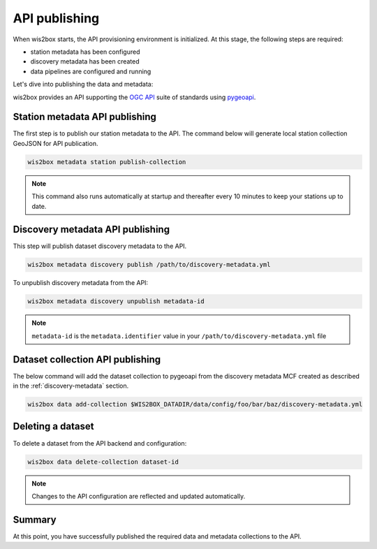 .. _api-publishing:

API publishing
==============

When wis2box starts, the API provisioning environment is initialized.  At this stage,
the following steps are required:

- station metadata has been configured
- discovery metadata has been created
- data pipelines are configured and running

Let's dive into publishing the data and metadata:

wis2box provides an API supporting the `OGC API`_ suite of standards using `pygeoapi`_.

Station metadata API publishing
-------------------------------

The first step is to publish our station metadata to the API. The command below
will generate local station collection GeoJSON for API publication.

.. code-block:: bash

   wis2box metadata station publish-collection


.. note:: This command also runs automatically at startup and thereafter every 10 minutes
          to keep your stations up to date.

.. seealso:: :ref:`station-metadata`


Discovery metadata API publishing
---------------------------------

This step will publish dataset discovery metadata to the API.

.. code-block:: bash

   wis2box metadata discovery publish /path/to/discovery-metadata.yml

To unpublish discovery metadata from the API:

.. code-block:: bash

   wis2box metadata discovery unpublish metadata-id

.. note:: ``metadata-id`` is the ``metadata.identifier`` value in your ``/path/to/discovery-metadata.yml`` file

Dataset collection API publishing
---------------------------------

The below command will add the dataset collection to pygeoapi from the
discovery metadata MCF created as described in the :ref:`discovery-metadata` section.

.. code-block:: bash

   wis2box data add-collection $WIS2BOX_DATADIR/data/config/foo/bar/baz/discovery-metadata.yml


Deleting a dataset
------------------

To delete a dataset from the API backend and configuration:

.. code-block:: bash

   wis2box data delete-collection dataset-id


.. note::

   Changes to the API configuration are reflected and updated automatically.


Summary
-------

At this point, you have successfully published the required data and metadata collections to the API.


.. _`OGC API`: https://ogcapi.ogc.org
.. _`pygeoapi`: https://pygeoapi.io

